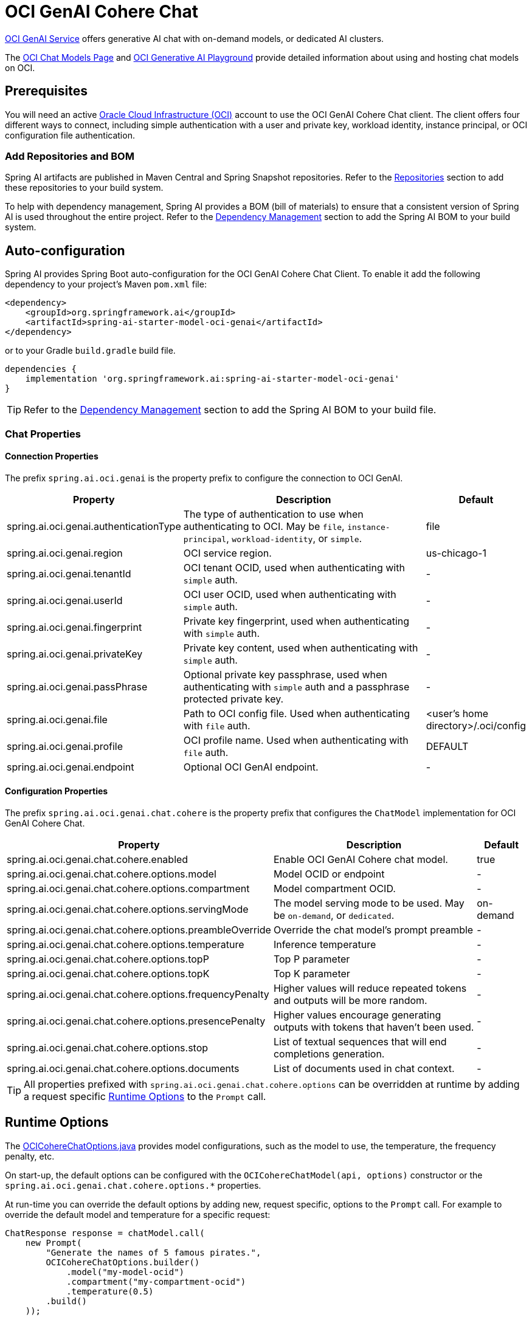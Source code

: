 = OCI GenAI Cohere Chat

https://www.oracle.com/artificial-intelligence/generative-ai/generative-ai-service/[OCI GenAI Service] offers generative AI chat with on-demand models, or dedicated AI clusters.

The https://docs.oracle.com/en-us/iaas/Content/generative-ai/chat-models.htm[OCI Chat Models Page] and https://docs.oracle.com/en-us/iaas/Content/generative-ai/use-playground-embed.htm[OCI Generative AI Playground] provide detailed information about using and hosting chat models on OCI.

== Prerequisites

You will need an active https://signup.oraclecloud.com/[Oracle Cloud Infrastructure (OCI)] account to use the OCI GenAI Cohere Chat client. The client offers four different ways to connect, including simple authentication with a user and private key, workload identity, instance principal, or OCI configuration file authentication.

=== Add Repositories and BOM

Spring AI artifacts are published in Maven Central and Spring Snapshot repositories.
Refer to the xref:getting-started.adoc#repositories[Repositories] section to add these repositories to your build system.

To help with dependency management, Spring AI provides a BOM (bill of materials) to ensure that a consistent version of Spring AI is used throughout the entire project. Refer to the xref:getting-started.adoc#dependency-management[Dependency Management] section to add the Spring AI BOM to your build system.

== Auto-configuration

Spring AI provides Spring Boot auto-configuration for the OCI GenAI Cohere Chat Client.
To enable it add the following dependency to your project's Maven `pom.xml` file:

[source, xml]
----
<dependency>
    <groupId>org.springframework.ai</groupId>
    <artifactId>spring-ai-starter-model-oci-genai</artifactId>
</dependency>
----

or to your Gradle `build.gradle` build file.

[source,groovy]
----
dependencies {
    implementation 'org.springframework.ai:spring-ai-starter-model-oci-genai'
}
----

TIP: Refer to the xref:getting-started.adoc#dependency-management[Dependency Management] section to add the Spring AI BOM to your build file.

=== Chat Properties

==== Connection Properties

The prefix `spring.ai.oci.genai` is the property prefix to configure the connection to OCI GenAI.

[cols="3,5,1", stripes=even]
|====
| Property | Description | Default

| spring.ai.oci.genai.authenticationType |  The type of authentication to use when authenticating to OCI. May be `file`, `instance-principal`, `workload-identity`, or `simple`.  | file
| spring.ai.oci.genai.region | OCI service region. | us-chicago-1
| spring.ai.oci.genai.tenantId | OCI tenant OCID, used when authenticating with `simple` auth. | -
| spring.ai.oci.genai.userId | OCI user OCID, used when authenticating with `simple` auth. | -
| spring.ai.oci.genai.fingerprint | Private key fingerprint, used when authenticating with `simple` auth. | -
| spring.ai.oci.genai.privateKey | Private key content, used when authenticating with `simple` auth. | -
| spring.ai.oci.genai.passPhrase | Optional private key passphrase, used when authenticating with `simple` auth and a passphrase protected private key. | -
| spring.ai.oci.genai.file | Path to OCI config file. Used when authenticating with `file` auth. | <user's home directory>/.oci/config
| spring.ai.oci.genai.profile | OCI profile name. Used when authenticating with `file` auth. | DEFAULT
| spring.ai.oci.genai.endpoint | Optional OCI GenAI endpoint. | -

|====


==== Configuration Properties

The prefix `spring.ai.oci.genai.chat.cohere` is the property prefix that configures the `ChatModel` implementation for OCI GenAI Cohere Chat.

[cols="3,5,1", stripes=even]
|====
| Property | Description | Default

| spring.ai.oci.genai.chat.cohere.enabled | Enable OCI GenAI Cohere chat model.  | true
| spring.ai.oci.genai.chat.cohere.options.model | Model OCID or endpoint | -
| spring.ai.oci.genai.chat.cohere.options.compartment | Model compartment OCID.  | -
| spring.ai.oci.genai.chat.cohere.options.servingMode | The model serving mode to be used. May be `on-demand`, or `dedicated`.  | on-demand
| spring.ai.oci.genai.chat.cohere.options.preambleOverride | Override the chat model's prompt preamble | -
| spring.ai.oci.genai.chat.cohere.options.temperature | Inference temperature | -
| spring.ai.oci.genai.chat.cohere.options.topP | Top P parameter | -
| spring.ai.oci.genai.chat.cohere.options.topK | Top K parameter | -
| spring.ai.oci.genai.chat.cohere.options.frequencyPenalty | Higher values will reduce repeated tokens and outputs will be more random. | -
| spring.ai.oci.genai.chat.cohere.options.presencePenalty | Higher values encourage generating outputs with tokens that haven't been used. | -
| spring.ai.oci.genai.chat.cohere.options.stop | List of textual sequences that will end completions generation. | -
| spring.ai.oci.genai.chat.cohere.options.documents | List of documents used in chat context. | -
|====

TIP: All properties prefixed with `spring.ai.oci.genai.chat.cohere.options` can be overridden at runtime by adding a request specific <<chat-options>> to the `Prompt` call.

== Runtime Options [[chat-options]]

The link:https://github.com/spring-projects/spring-ai/blob/main/models/spring-ai-oci-genai/src/main/java/org/springframework/ai/oci/cohere/OCICohereChatOptions.java[OCICohereChatOptions.java] provides model configurations, such as the model to use, the temperature, the frequency penalty, etc.

On start-up, the default options can be configured with the `OCICohereChatModel(api, options)` constructor or the `spring.ai.oci.genai.chat.cohere.options.*` properties.

At run-time you can override the default options by adding new, request specific, options to the `Prompt` call.
For example to override the default model and temperature for a specific request:

[source,java]
----
ChatResponse response = chatModel.call(
    new Prompt(
        "Generate the names of 5 famous pirates.",
        OCICohereChatOptions.builder()
            .model("my-model-ocid")
            .compartment("my-compartment-ocid")
            .temperature(0.5)
        .build()
    ));
----

== Sample Controller

https://start.spring.io/[Create] a new Spring Boot project and add the `spring-ai-starter-model-oci-genai` to your pom (or gradle) dependencies.

Add a `application.properties` file, under the `src/main/resources` directory, to enable and configure the OCI GenAI Cohere chat model:

[source,application.properties]
----
spring.ai.oci.genai.authenticationType=file
spring.ai.oci.genai.file=/path/to/oci/config/file
spring.ai.oci.genai.cohere.chat.options.compartment=my-compartment-ocid
spring.ai.oci.genai.cohere.chat.options.servingMode=on-demand
spring.ai.oci.genai.cohere.chat.options.model=my-chat-model-ocid
----

TIP: replace the `file`, `compartment`, and `model` with your values from your OCI account.

This will create a `OCICohereChatModel` implementation that you can inject into your class.
Here is an example of a simple `@Controller` class that uses the chat model for text generations.

[source,java]
----
@RestController
public class ChatController {

    private final OCICohereChatModel chatModel;

    @Autowired
    public ChatController(OCICohereChatModel chatModel) {
        this.chatModel = chatModel;
    }

    @GetMapping("/ai/generate")
    public Map generate(@RequestParam(value = "message", defaultValue = "Tell me a joke") String message) {
        return Map.of("generation", chatModel.call(message));
    }

    @GetMapping("/ai/generateStream")
	public Flux<ChatResponse> generateStream(@RequestParam(value = "message", defaultValue = "Tell me a joke") String message) {
        var prompt = new Prompt(new UserMessage(message));
        return chatModel.stream(prompt);
    }
}
----

== Manual Configuration
The link:https://github.com/spring-projects/spring-ai/blob/main/models/spring-ai-oci-genai/src/main/java/org/springframework/ai/oci/cohere/OCICohereChatModel.java[OCICohereChatModel] implements the `ChatModel` and uses the OCI Java SDK to connect to the OCI GenAI service.

Add the `spring-ai-oci-genai` dependency to your project's Maven `pom.xml` file:

[source, xml]
----
<dependency>
    <groupId>org.springframework.ai</groupId>
    <artifactId>spring-ai-oci-genai</artifactId>
</dependency>
----

or to your Gradle `build.gradle` build file.

[source,groovy]
----
dependencies {
    implementation 'org.springframework.ai:spring-ai-oci-genai'
}
----

TIP: Refer to the xref:getting-started.adoc#dependency-management[Dependency Management] section to add the Spring AI BOM to your build file.

Next, create a `OCICohereChatModel` and use it for text generations:

[source,java]
----
var CONFIG_FILE = Paths.get(System.getProperty("user.home"), ".oci", "config").toString();
var COMPARTMENT_ID = System.getenv("OCI_COMPARTMENT_ID");
var MODEL_ID = System.getenv("OCI_CHAT_MODEL_ID");

ConfigFileAuthenticationDetailsProvider authProvider = new ConfigFileAuthenticationDetailsProvider(
        CONFIG_FILE,
        "DEFAULT"
);
var genAi = GenerativeAiInferenceClient.builder()
        .region(Region.valueOf("us-chicago-1"))
        .build(authProvider);

var chatModel = new OCICohereChatModel(genAi, OCICohereChatOptions.builder()
        .model(MODEL_ID)
        .compartment(COMPARTMENT_ID)
        .servingMode("on-demand")
        .build());

ChatResponse response = chatModel.call(
        new Prompt("Generate the names of 5 famous pirates."));
----

The `OCICohereChatOptions` provides the configuration information for the chat requests.
The `OCICohereChatOptions.Builder` is fluent options builder.
